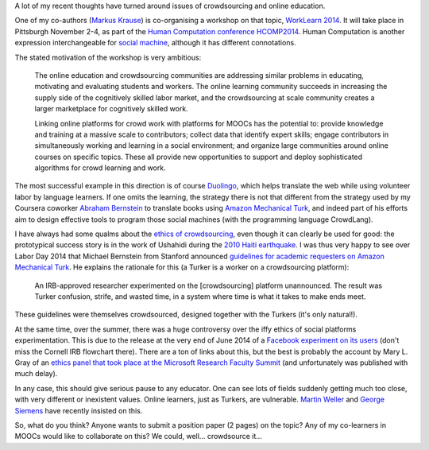 .. title: Learning, working and ?
.. slug: learning-working-and
.. date: 2014-09-11 02:17:10 UTC+02:00
.. tags: connected_course, crowdsourcing, ethics, duolingo, t509massive, whyopen, coursera
.. link: 
.. description: 
.. type: text
.. author: Paul-Olivier Dehaye

A lot of my recent thoughts have turned around issues of crowdsourcing and online education. 

.. image :: ../worklearn.jpg
   :scale: 40%
   :align: right

One of my co-authors (`Markus Krause <http://hci.uni-hannover.de/people/markus>`_) is co-organising a workshop on that topic, `WorkLearn 2014 <http://www.worklearn.org/>`_. It will take place in Pittsburgh November 2-4, as part of the `Human Computation conference HCOMP2014 <http://www.humancomputation.com/2014/>`_. Human Computation is another expression interchangeable for `social machine <../posts/social-teaching-machines.html>`_, although it has different connotations. 

The stated motivation of the workshop is very ambitious:

     The online education and crowdsourcing communities are addressing similar problems in educating, motivating and evaluating students and workers. The online learning community succeeds in increasing the supply side of the cognitively skilled labor market, and the crowdsourcing at scale community creates a larger marketplace for cognitively skilled work.

     Linking online platforms for crowd work with platforms for MOOCs has the potential to: provide knowledge and training at a massive scale to contributors; collect data that identify expert skills; engage contributors in simultaneously working and learning in a social environment; and organize large communities around online courses on specific topics. These all provide new opportunities to support and deploy sophisticated algorithms for crowd learning and work.

The most successful example in this direction is of course `Duolingo <http://duolingo.com>`_, which helps translate the web while using volunteer labor by language learners. If one omits the learning, the strategy there is not that different from the strategy used by my Coursera coworker `Abraham Bernstein <https://www.coursera.org/instructor/bernstein>`_ to translate books using `Amazon Mechanical Turk <http://en.wikipedia.org/wiki/Amazon_Mechanical_Turk>`_, and indeed part of his efforts aim to design effective tools to program those social machines (with the programming language CrowdLang).

.. raw :: html

    <embed>
    <iframe width="640" height="360" src="//www.youtube.com/embed/emCABRV2cUA" frameborder="0" allowfullscreen></iframe>
    </embed>

I have always had some qualms about the `ethics of crowdsourcing <http://florianschmidt.co/the-good-the-bad-and-the-ugly/>`_, even though it can clearly be used for good: the prototypical success story is in the work of Ushahidi during the `2010 Haiti earthquake <http://www.ushahidi.com/blog/2012/01/12/haiti-and-the-power-of-crowdsourcing/>`_. I was thus very happy to see over Labor Day 2014 that Michael Bernstein from Stanford announced `guidelines for academic requesters on Amazon Mechanical Turk <http://crowdresearch.org/blog/?p=9039>`_. He explains the rationale for this (a Turker is a worker on a crowdsourcing platform):

     An IRB-approved researcher experimented on the [crowdsourcing] platform unannounced. The result was Turker confusion, strife, and wasted time, in a system where time is what it takes to make ends meet.

These guidelines were themselves crowdsourced, designed together with the Turkers (it's only natural!).

At the same time, over the summer, there was a huge controversy over the iffy ethics of social platforms experimentation. This is due to the release at the very end of June 2014 of a `Facebook experiment on its users <http://www.forbes.com/sites/kashmirhill/2014/06/29/facebook-doesnt-understand-the-fuss-about-its-emotion-manipulation-study/>`_ (don't miss the Cornell IRB flowchart there). There are a ton of links about this, but the best is probably the account by Mary L. Gray of an `ethics panel that took place at the Microsoft Research Faculty Summit <http://marylgray.org/?page_id=203>`_ (and unfortunately was published with much delay).

In any case, this should give serious pause to any educator. One can see lots of fields suddenly getting much too close, with very different or inexistent values. Online learners, just as Turkers, are vulnerable. `Martin Weller <http://nogoodreason.typepad.co.uk/no_good_reason/2014/06/the-ethics-of-digital-scholarship.html>`_ and `George Siemens <http://www.elearnspace.org/blog/2014/01/13/the-vulnerability-of-learning/>`_ have recently insisted on this. 

So, what do you think? Anyone wants to submit a position paper (2 pages) on the topic? Any of my co-learners in MOOCs would like to collaborate on this? We could, well... crowdsource it...

